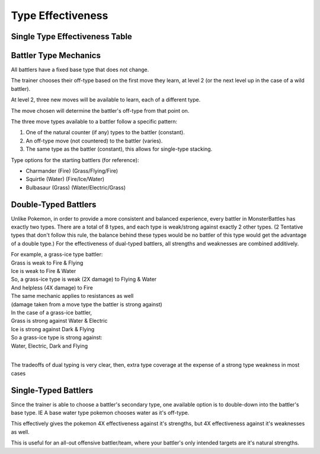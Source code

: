 Type Effectiveness
===========================================

Single Type Effectiveness Table
---------------------------------------------------------------------------
.. image:: _static/images/type-effectiveness.png
    :alt: A chart showing the effectiveness of different battler types

Battler Type Mechanics
---------------------------------------------------------------
All battlers have a fixed base type that does not change.

The trainer chooses their off-type based on the first move they learn, at level 2 (or the next level up in the case of a wild battler).

At level 2, three new moves will be available to learn, each of a different type.

The move chosen will determine the battler's off-type from that point on.

The three move types available to a battler follow a specific pattern:

#. One of the natural counter (if any) types to the battler (constant).
#. An off-type move (not countered) to the battler (varies).
#. The same type as the battler (constant), this allows for single-type stacking.

Type options for the starting battlers (for reference):

* Charmander (Fire) (Grass/Flying/Fire)
* Squirtle (Water) (Fire/Ice/Water)
* Bulbasaur (Grass) (Water/Electric/Grass)

Double-Typed Battlers
---------------------------------------------------------------------------
Unlike Pokemon, in order to provide a more consistent and balanced experience, every battler in MonsterBattles has exactly two types.
There are a total of 8 types, and each type is weak/strong against exactly 2 other types. (2 Tentative types that don't follow this rule, the balance behind these types would be no battler of this type would get the advantage of a double type.)
For the effectiveness of dual-typed battlers, all strengths and weaknesses are combined additively.

| For example, a grass-ice type battler:
| Grass is weak to Fire & Flying
| Ice is weak to Fire & Water
| So, a grass-ice type is weak (2X damage) to Flying & Water
| And helpless (4X damage) to Fire
| The same mechanic applies to resistances as well 
| (damage taken from a move type the battler is strong against)
| In the case of a grass-ice battler,
| Grass is strong against Water & Electric
| Ice is strong against Dark & Flying
| So a grass-ice type is strong against:
| Water, Electric, Dark and Flying
| 
The tradeoffs of dual typing is very clear, then, extra type coverage at the expense of a strong type weakness in most cases

Single-Typed Battlers
--------------------------------------------------------------------------------
Since the trainer is able to choose a battler's secondary type, one available option is to double-down into the battler's base type. IE A base water type pokemon chooses water as it's off-type.

This effectively gives the pokemon 4X effectiveness against it's strengths, but 4X effectiveness against it's weaknesses as well. 

This is useful for an all-out offensive battler/team, where your battler's only intended targets are it's natural strengths.